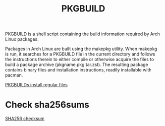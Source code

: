 :PROPERTIES:
:ID:       917be974-9940-4719-97e3-1e40141e88cc
:END:
#+title: PKGBUILD
#+filetags:  

PKGBUILD is a shell script containing the build information required by Arch Linux packages.

Packages in Arch Linux are built using the makepkg utility. When makepkg is run, it searches for a PKGBUILD file in the current directory and follows the instructions therein to either compile or otherwise acquire the files to build a package archive (pkgname.pkg.tar.zst). The resulting package contains binary files and installation instructions, readily installable with pacman.

[[id:bf45a0e9-97e0-499e-8597-65ce23618425][PKGBUILDs install regular files]]

* Check sha256sums
[[id:ffe1dad4-f8b9-4089-95ae-becfd572bd80][SHA256 checksum]]

